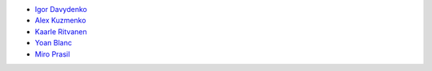 - `Igor Davydenko <https://github.com/playpauseandstop>`_
- `Alex Kuzmenko <https://github.com/alxpy>`_
- `Kaarle Ritvanen <https://github.com/kunkku>`_
- `Yoan Blanc <https://github.com/greut>`_
- `Miro Prasil <https://github.com/mprasil>`_
